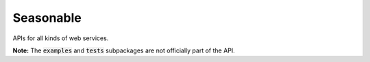 Seasonable
==========

APIs for all kinds of web services.

**Note:**
The
:code:`examples`
and
:code:`tests`
subpackages are not officially part of the API.
